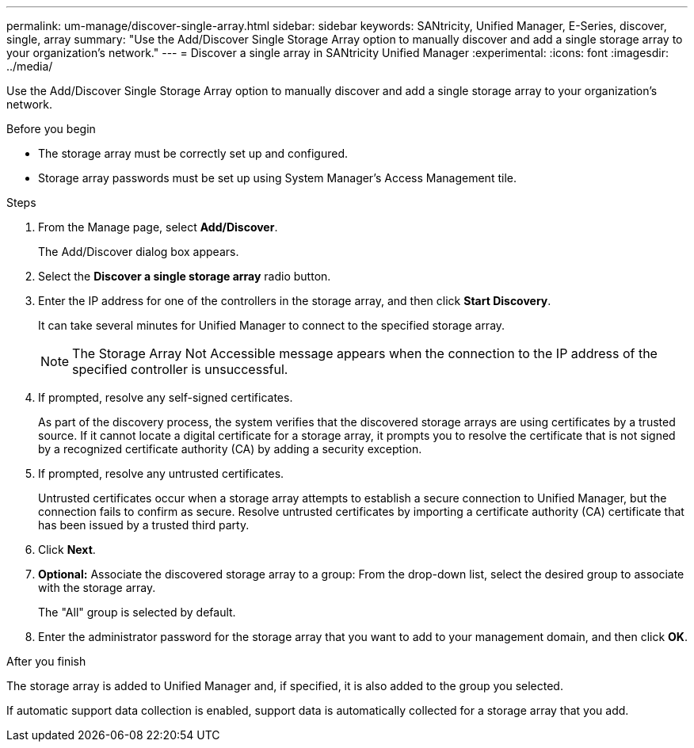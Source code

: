---
permalink: um-manage/discover-single-array.html
sidebar: sidebar
keywords: SANtricity, Unified Manager, E-Series, discover, single, array
summary: "Use the Add/Discover Single Storage Array option to manually discover and add a single storage array to your organization’s network."
---
= Discover a single array in SANtricity Unified Manager
:experimental:
:icons: font
:imagesdir: ../media/

[.lead]
Use the Add/Discover Single Storage Array option to manually discover and add a single storage array to your organization's network.

.Before you begin

* The storage array must be correctly set up and configured.
* Storage array passwords must be set up using System Manager's Access Management tile.

.Steps

. From the Manage page, select *Add/Discover*.
+
The Add/Discover dialog box appears.

. Select the *Discover a single storage array* radio button.
. Enter the IP address for one of the controllers in the storage array, and then click *Start Discovery*.
+
It can take several minutes for Unified Manager to connect to the specified storage array.
+
[NOTE]
====
The Storage Array Not Accessible message appears when the connection to the IP address of the specified controller is unsuccessful.
====

. If prompted, resolve any self-signed certificates.
+
As part of the discovery process, the system verifies that the discovered storage arrays are using certificates by a trusted source. If it cannot locate a digital certificate for a storage array, it prompts you to resolve the certificate that is not signed by a recognized certificate authority (CA) by adding a security exception.

. If prompted, resolve any untrusted certificates.
+
Untrusted certificates occur when a storage array attempts to establish a secure connection to Unified Manager, but the connection fails to confirm as secure. Resolve untrusted certificates by importing a certificate authority (CA) certificate that has been issued by a trusted third party.

. Click *Next*.
. *Optional:* Associate the discovered storage array to a group: From the drop-down list, select the desired group to associate with the storage array.
+
The "All" group is selected by default.

. Enter the administrator password for the storage array that you want to add to your management domain, and then click *OK*.

.After you finish

The storage array is added to Unified Manager and, if specified, it is also added to the group you selected.

If automatic support data collection is enabled, support data is automatically collected for a storage array that you add.

